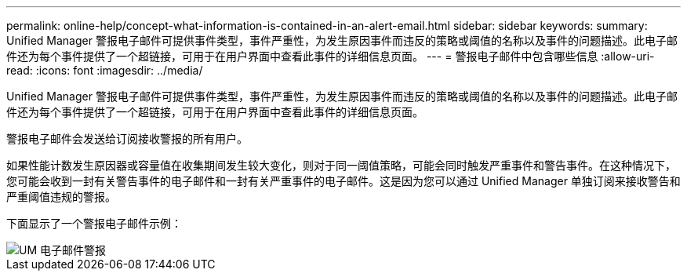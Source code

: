 ---
permalink: online-help/concept-what-information-is-contained-in-an-alert-email.html 
sidebar: sidebar 
keywords:  
summary: Unified Manager 警报电子邮件可提供事件类型，事件严重性，为发生原因事件而违反的策略或阈值的名称以及事件的问题描述。此电子邮件还为每个事件提供了一个超链接，可用于在用户界面中查看此事件的详细信息页面。 
---
= 警报电子邮件中包含哪些信息
:allow-uri-read: 
:icons: font
:imagesdir: ../media/


[role="lead"]
Unified Manager 警报电子邮件可提供事件类型，事件严重性，为发生原因事件而违反的策略或阈值的名称以及事件的问题描述。此电子邮件还为每个事件提供了一个超链接，可用于在用户界面中查看此事件的详细信息页面。

警报电子邮件会发送给订阅接收警报的所有用户。

如果性能计数发生原因器或容量值在收集期间发生较大变化，则对于同一阈值策略，可能会同时触发严重事件和警告事件。在这种情况下，您可能会收到一封有关警告事件的电子邮件和一封有关严重事件的电子邮件。这是因为您可以通过 Unified Manager 单独订阅来接收警告和严重阈值违规的警报。

下面显示了一个警报电子邮件示例：

image::../media/um-email-alert.gif[UM 电子邮件警报]
